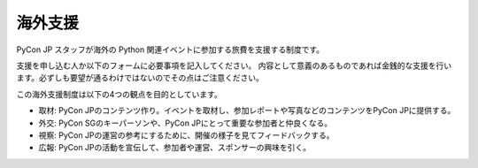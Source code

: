 ==========
 海外支援
==========

PyCon JP スタッフが海外の Python 関連イベントに参加する旅費を支援する制度です。

支援を申し込む人か以下のフォームに必要事項を記入してください。
内容として意義のあるものであれば金銭的な支援を行います。必ずしも要望が通るわけではないのでその点はご注意ください。

この海外支援制度は以下の4つの観点を目的としています。

- 取材: PyCon JPのコンテンツ作り。イベントを取材し、参加レポートや写真などのコンテンツをPyCon JPに提供する。
- 外交: PyCon SGのキーパーソンや、PyCon JPにとって重要な参加者と仲良くなる。
- 視察: PyCon JPの運営の参考にするために、開催の様子を見てフィードバックする。
- 広報: PyCon JPの活動を宣伝して、参加者や運営、スポンサーの興味を引く。

.. raw:: html

   <iframe src="https://docs.google.com/forms/d/1pzBaHvFQQpMYv78XEp_2NenDBDMJi0D_XUMXGXsDfWY/viewform?embedded=true" width="900" height="1000" frameborder="0" marginheight="0" marginwidth="0">読み込み中...</iframe>
